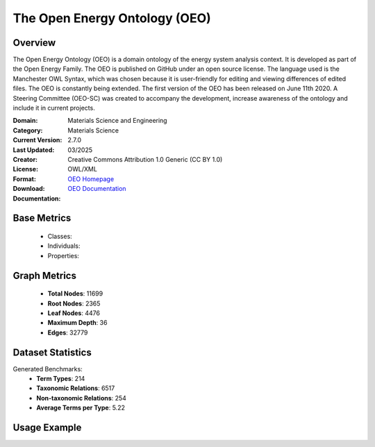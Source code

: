 The Open Energy Ontology (OEO)
===================

Overview
-----------------
The Open Energy Ontology (OEO) is a domain ontology of the energy system analysis context. It is developed as part of the Open Energy Family. The OEO is published on GitHub under an open source license. The language used is the Manchester OWL Syntax, which was chosen because it is user-friendly for editing and viewing differences of edited files. The OEO is constantly being extended. The first version of the OEO has been released on June 11th 2020. A Steering Committee (OEO-SC) was created to accompany the development, increase awareness of the ontology and include it in current projects.

:Domain: Materials Science and Engineering
:Category: Materials Science
:Current Version: 2.7.0
:Last Updated: 03/2025
:Creator:
:License: Creative Commons Attribution 1.0 Generic (CC BY 1.0)
:Format: OWL/XML
:Download: `OEO Homepage <https://github.com/OpenEnergyPlatform/ontology?tab=readme-ov-file>`_
:Documentation: `OEO Documentation <https://github.com/OpenEnergyPlatform/ontology?tab=readme-ov-file>`_

Base Metrics
---------------
    - Classes:
    - Individuals:
    - Properties:

Graph Metrics
------------------
    - **Total Nodes**: 11699
    - **Root Nodes**: 2365
    - **Leaf Nodes**: 4476
    - **Maximum Depth**: 36
    - **Edges**: 32779

Dataset Statistics
-------------------
Generated Benchmarks:
    - **Term Types**: 214
    - **Taxonomic Relations**: 6517
    - **Non-taxonomic Relations**: 254
    - **Average Terms per Type**: 5.22

Usage Example
------------------
.. code-block:: python
    from ontolearner.ontology import OEO

    # Initialize and load ontology
    ontology = OEO()
    ontology.load("path/to/oeo-full.owl")

    # Extract datasets
    data = ontology.extract()

    # Access specific relations
    term_types = data.term_typings
    taxonomic_relations = data.type_taxonomies
    non_taxonomic_relations = data.type_non_taxonomic_relations
